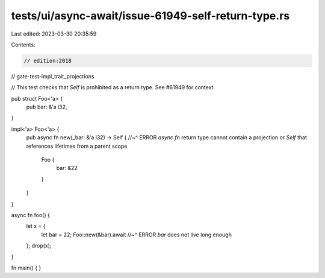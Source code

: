 tests/ui/async-await/issue-61949-self-return-type.rs
====================================================

Last edited: 2023-03-30 20:35:59

Contents:

.. code-block:: rs

    // edition:2018
// gate-test-impl_trait_projections

// This test checks that `Self` is prohibited as a return type. See #61949 for context.

pub struct Foo<'a> {
    pub bar: &'a i32,
}

impl<'a> Foo<'a> {
    pub async fn new(_bar: &'a i32) -> Self {
    //~^ ERROR `async fn` return type cannot contain a projection or `Self` that references lifetimes from a parent scope
        Foo {
            bar: &22
        }
    }
}

async fn foo() {
    let x = {
        let bar = 22;
        Foo::new(&bar).await
        //~^ ERROR `bar` does not live long enough
    };
    drop(x);
}

fn main() { }


